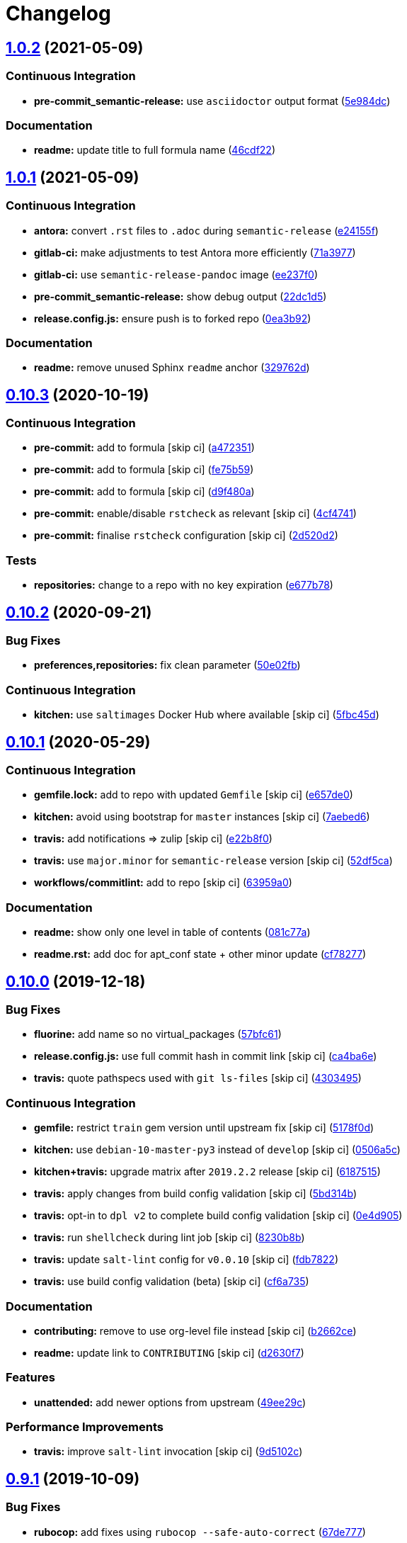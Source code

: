 = Changelog

:sectnums!:

== link:++https://github.com/myii/apt-formula/compare/v1.0.1...v1.0.2++[1.0.2^] (2021-05-09)

=== Continuous Integration

* *pre-commit_semantic-release:* use `+asciidoctor+` output format
(https://github.com/myii/apt-formula/commit/5e984dcd1828fb648dce80fe990011a3eb850a48[5e984dc^])

=== Documentation

* *readme:* update title to full formula name
(https://github.com/myii/apt-formula/commit/46cdf22de55d280e2df8e1afaa14b6c613c2dcc0[46cdf22^])

== link:++https://github.com/myii/apt-formula/compare/v1.0.0...v1.0.1++[1.0.1^] (2021-05-09)

=== Continuous Integration

* *antora:* convert `+.rst+` files to `+.adoc+` during
`+semantic-release+`
(https://github.com/myii/apt-formula/commit/e24155f4f90697aab050ebf9b38263c0ceab1a1e[e24155f^])
* *gitlab-ci:* make adjustments to test Antora more efficiently
(https://github.com/myii/apt-formula/commit/71a39773de625c5e4ab47a04a1ad5554914399d8[71a3977^])
* *gitlab-ci:* use `+semantic-release-pandoc+` image
(https://github.com/myii/apt-formula/commit/ee237f0ccde425c2b7f44d0fc7461e4a9cafe561[ee237f0^])
* *pre-commit_semantic-release:* show debug output
(https://github.com/myii/apt-formula/commit/22dc1d589c755113c54675355813c2394591b25c[22dc1d5^])
* *release.config.js:* ensure push is to forked repo
(https://github.com/myii/apt-formula/commit/0ea3b92f1839a4e5ea39bd9876c064bc7a1086bb[0ea3b92^])

=== Documentation

* *readme:* remove unused Sphinx `+readme+` anchor
(https://github.com/myii/apt-formula/commit/329762d19698fb6dc33c47db789a099f47c5b832[329762d^])

== link:++https://github.com/saltstack-formulas/apt-formula/compare/v0.10.2...v0.10.3++[0.10.3^] (2020-10-19)

=== Continuous Integration

* *pre-commit:* add to formula [skip ci]
(https://github.com/saltstack-formulas/apt-formula/commit/a472351b988d980a6a8dcf0c3d138ce547f2db65[a472351^])
* *pre-commit:* add to formula [skip ci]
(https://github.com/saltstack-formulas/apt-formula/commit/fe75b5923112b88f16497a6e8c7890830874410e[fe75b59^])
* *pre-commit:* add to formula [skip ci]
(https://github.com/saltstack-formulas/apt-formula/commit/d9f480a4a435ffe895d435b9870d95a7f0d06b97[d9f480a^])
* *pre-commit:* enable/disable `+rstcheck+` as relevant [skip ci]
(https://github.com/saltstack-formulas/apt-formula/commit/4cf4741228a1210c52f994bec071bfaf6e45609d[4cf4741^])
* *pre-commit:* finalise `+rstcheck+` configuration [skip ci]
(https://github.com/saltstack-formulas/apt-formula/commit/2d520d2f533de5072b45cb47fbc949b92a2eae97[2d520d2^])

=== Tests

* *repositories:* change to a repo with no key expiration
(https://github.com/saltstack-formulas/apt-formula/commit/e677b7891e99bd731981526453a041645f002a78[e677b78^])

== link:++https://github.com/saltstack-formulas/apt-formula/compare/v0.10.1...v0.10.2++[0.10.2^] (2020-09-21)

=== Bug Fixes

* *preferences,repositories:* fix clean parameter
(https://github.com/saltstack-formulas/apt-formula/commit/50e02fba148d1e040832cefb2d716191046fafb0[50e02fb^])

=== Continuous Integration

* *kitchen:* use `+saltimages+` Docker Hub where available [skip ci]
(https://github.com/saltstack-formulas/apt-formula/commit/5fbc45d052ef2d8fd4682e6a07fd4d4189043324[5fbc45d^])

== link:++https://github.com/saltstack-formulas/apt-formula/compare/v0.10.0...v0.10.1++[0.10.1^] (2020-05-29)

=== Continuous Integration

* *gemfile.lock:* add to repo with updated `+Gemfile+` [skip ci]
(https://github.com/saltstack-formulas/apt-formula/commit/e657de0fbc41e9078ce5c4b881096736a3b45e91[e657de0^])
* *kitchen:* avoid using bootstrap for `+master+` instances [skip ci]
(https://github.com/saltstack-formulas/apt-formula/commit/7aebed62a71520ccee6a2fb96601899787674a09[7aebed6^])
* *travis:* add notifications => zulip [skip ci]
(https://github.com/saltstack-formulas/apt-formula/commit/e22b8f062ee2f9d7078a5f22bf9c787c6f11dc22[e22b8f0^])
* *travis:* use `+major.minor+` for `+semantic-release+` version [skip
ci]
(https://github.com/saltstack-formulas/apt-formula/commit/52df5ca1f0a0c70f587d59a99bb351e70bc73750[52df5ca^])
* *workflows/commitlint:* add to repo [skip ci]
(https://github.com/saltstack-formulas/apt-formula/commit/63959a055314cec3f6e688c64512ede6daa3f9fa[63959a0^])

=== Documentation

* *readme:* show only one level in table of contents
(https://github.com/saltstack-formulas/apt-formula/commit/081c77ad01a4eb8458426a66f2195cb08b892e31[081c77a^])
* *readme.rst:* add doc for apt_conf state + other minor update
(https://github.com/saltstack-formulas/apt-formula/commit/cf78277ce51f4280a52583687a886c1965e90a40[cf78277^])

== link:++https://github.com/saltstack-formulas/apt-formula/compare/v0.9.1...v0.10.0++[0.10.0^] (2019-12-18)

=== Bug Fixes

* *fluorine:* add name so no virtual_packages
(https://github.com/saltstack-formulas/apt-formula/commit/57bfc61b2c8b79e09d51da58d11d3eaf34a50085[57bfc61^])
* *release.config.js:* use full commit hash in commit link [skip ci]
(https://github.com/saltstack-formulas/apt-formula/commit/ca4ba6e370a0885689931d6919b89cf5d77517ce[ca4ba6e^])
* *travis:* quote pathspecs used with `+git ls-files+` [skip ci]
(https://github.com/saltstack-formulas/apt-formula/commit/4303495139f4577d7d0bedd934811aaa2b8aa2f6[4303495^])

=== Continuous Integration

* *gemfile:* restrict `+train+` gem version until upstream fix [skip ci]
(https://github.com/saltstack-formulas/apt-formula/commit/5178f0d13facfa4aa27b73f2f76648dbeb486207[5178f0d^])
* *kitchen:* use `+debian-10-master-py3+` instead of `+develop+` [skip
ci]
(https://github.com/saltstack-formulas/apt-formula/commit/0506a5c5db540d669cd0a61c16016f5cf3040037[0506a5c^])
* *kitchen+travis:* upgrade matrix after `+2019.2.2+` release [skip ci]
(https://github.com/saltstack-formulas/apt-formula/commit/6187515e4395349448c6d0b4519c9037197a1a88[6187515^])
* *travis:* apply changes from build config validation [skip ci]
(https://github.com/saltstack-formulas/apt-formula/commit/5bd314b90d8f90ddc2d702fdf256f90eeca1e358[5bd314b^])
* *travis:* opt-in to `+dpl v2+` to complete build config validation
 [skip ci]
(https://github.com/saltstack-formulas/apt-formula/commit/0e4d9056b124a155ceacbcf92449b50c909fff2f[0e4d905^])
* *travis:* run `+shellcheck+` during lint job [skip ci]
(https://github.com/saltstack-formulas/apt-formula/commit/8230b8b2f26703011f1e3654da19f7c6dafbb6cc[8230b8b^])
* *travis:* update `+salt-lint+` config for `+v0.0.10+` [skip ci]
(https://github.com/saltstack-formulas/apt-formula/commit/fdb7822dc834da315222bdd092f486a30f0936d0[fdb7822^])
* *travis:* use build config validation (beta) [skip ci]
(https://github.com/saltstack-formulas/apt-formula/commit/cf6a735ebb500657bb534badb2287a55f2e1c683[cf6a735^])

=== Documentation

* *contributing:* remove to use org-level file instead [skip ci]
(https://github.com/saltstack-formulas/apt-formula/commit/b2662ce3723cccd045ec96342e5ba3e364813398[b2662ce^])
* *readme:* update link to `+CONTRIBUTING+` [skip ci]
(https://github.com/saltstack-formulas/apt-formula/commit/d2630f7cf15a30528e7d06e0efcb4d237bb35ea2[d2630f7^])

=== Features

* *unattended:* add newer options from upstream
(https://github.com/saltstack-formulas/apt-formula/commit/49ee29ce9ee371992225f5393f0f89811afdaeab[49ee29c^])

=== Performance Improvements

* *travis:* improve `+salt-lint+` invocation [skip ci]
(https://github.com/saltstack-formulas/apt-formula/commit/9d5102cb96be9ee2faa371940b6321663e97ce5f[9d5102c^])

== link:++https://github.com/saltstack-formulas/apt-formula/compare/v0.9.0...v0.9.1++[0.9.1^] (2019-10-09)

=== Bug Fixes

* *rubocop:* add fixes using `+rubocop --safe-auto-correct+`
(https://github.com/saltstack-formulas/apt-formula/commit/67de777[67de777^])
* *rubocop:* fix remaining errors manually
(https://github.com/saltstack-formulas/apt-formula/commit/62d20bc[62d20bc^])

=== Continuous Integration

* *kitchen:* change `+log_level+` to `+debug+` instead of `+info+`
(https://github.com/saltstack-formulas/apt-formula/commit/78a2a91[78a2a91^])
* *kitchen+travis:* replace EOL pre-salted images
(https://github.com/saltstack-formulas/apt-formula/commit/04847bb[04847bb^])
* *travis:* use `+dist: bionic+`
(https://github.com/saltstack-formulas/apt-formula/commit/2ca242a[2ca242a^])
* *yamllint:* add rule `+empty-values+` & use new `+yaml-files+` setting
(https://github.com/saltstack-formulas/apt-formula/commit/55212e0[55212e0^])
* merge travis matrix, add `+salt-lint+` & `+rubocop+` to `+lint+` job
(https://github.com/saltstack-formulas/apt-formula/commit/b50ef71[b50ef71^])

== link:++https://github.com/saltstack-formulas/apt-formula/compare/v0.8.1...v0.9.0++[0.9.0^] (2019-08-07)

=== Bug Fixes

* *repositories:* update spotify repo key
(https://github.com/saltstack-formulas/apt-formula/commit/00c936b[00c936b^])

=== Continuous Integration

* *kitchen+travis:* modify matrix to include `+develop+` platform
(https://github.com/saltstack-formulas/apt-formula/commit/a088ca5[a088ca5^])

=== Features

* *yamllint:* include for this repo and apply rules throughout
(https://github.com/saltstack-formulas/apt-formula/commit/03d15e9[03d15e9^])

== link:++https://github.com/saltstack-formulas/apt-formula/compare/v0.8.0...v0.8.1++[0.8.1^] (2019-05-28)

=== Bug Fixes

* *map.jinja:* typo and lookup order
(https://github.com/saltstack-formulas/apt-formula/commit/eda8517[eda8517^])
* *map.jinja+tests:* add correct keyring for the OS
(https://github.com/saltstack-formulas/apt-formula/commit/0ff48e1[0ff48e1^]),
closes https://github.com/saltstack-formulas/apt-formula/issues/41[#41]

=== Code Refactoring

* Merge branch 'upstream/master'
(https://github.com/saltstack-formulas/apt-formula/commit/1496eed[1496eed^])

=== Continuous Integration

* *kitchen+travis:* update testing environment
(https://github.com/saltstack-formulas/apt-formula/commit/3fa2a58[3fa2a58^])

=== Documentation

* *kitchen:* update documentation
(https://github.com/saltstack-formulas/apt-formula/commit/530e22c[530e22c^])
